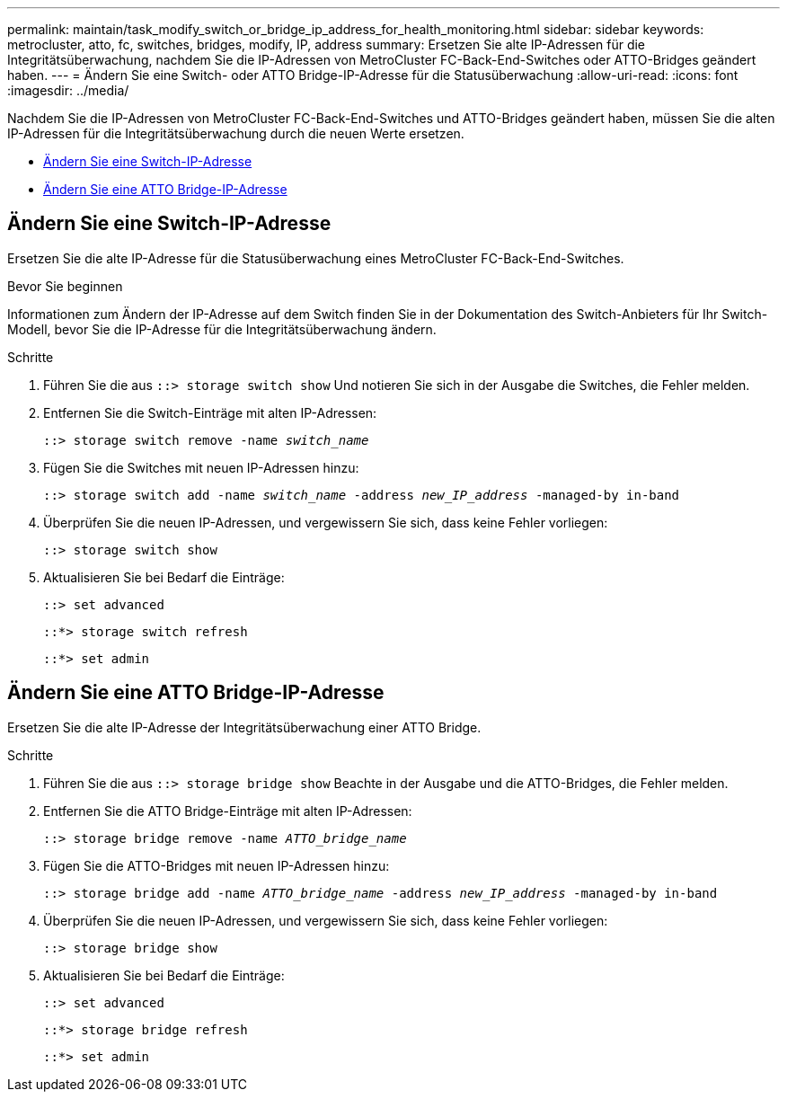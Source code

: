 ---
permalink: maintain/task_modify_switch_or_bridge_ip_address_for_health_monitoring.html 
sidebar: sidebar 
keywords: metrocluster, atto, fc, switches, bridges, modify, IP, address 
summary: Ersetzen Sie alte IP-Adressen für die Integritätsüberwachung, nachdem Sie die IP-Adressen von MetroCluster FC-Back-End-Switches oder ATTO-Bridges geändert haben. 
---
= Ändern Sie eine Switch- oder ATTO Bridge-IP-Adresse für die Statusüberwachung
:allow-uri-read: 
:icons: font
:imagesdir: ../media/


[role="lead"]
Nachdem Sie die IP-Adressen von MetroCluster FC-Back-End-Switches und ATTO-Bridges geändert haben, müssen Sie die alten IP-Adressen für die Integritätsüberwachung durch die neuen Werte ersetzen.

* <<Ändern Sie eine Switch-IP-Adresse>>
* <<Ändern Sie eine ATTO Bridge-IP-Adresse>>




== Ändern Sie eine Switch-IP-Adresse

Ersetzen Sie die alte IP-Adresse für die Statusüberwachung eines MetroCluster FC-Back-End-Switches.

.Bevor Sie beginnen
Informationen zum Ändern der IP-Adresse auf dem Switch finden Sie in der Dokumentation des Switch-Anbieters für Ihr Switch-Modell, bevor Sie die IP-Adresse für die Integritätsüberwachung ändern.

.Schritte
. Führen Sie die aus `::> storage switch show` Und notieren Sie sich in der Ausgabe die Switches, die Fehler melden.
. Entfernen Sie die Switch-Einträge mit alten IP-Adressen:
+
`::> storage switch remove -name _switch_name_`

. Fügen Sie die Switches mit neuen IP-Adressen hinzu:
+
`::> storage switch add -name _switch_name_ -address _new_IP_address_ -managed-by in-band`

. Überprüfen Sie die neuen IP-Adressen, und vergewissern Sie sich, dass keine Fehler vorliegen:
+
`::> storage switch show`

. Aktualisieren Sie bei Bedarf die Einträge:
+
`::> set advanced`

+
`::*> storage switch refresh`

+
`::*> set admin`





== Ändern Sie eine ATTO Bridge-IP-Adresse

Ersetzen Sie die alte IP-Adresse der Integritätsüberwachung einer ATTO Bridge.

.Schritte
. Führen Sie die aus `::> storage bridge show` Beachte in der Ausgabe und die ATTO-Bridges, die Fehler melden.
. Entfernen Sie die ATTO Bridge-Einträge mit alten IP-Adressen:
+
`::> storage bridge remove -name _ATTO_bridge_name_`

. Fügen Sie die ATTO-Bridges mit neuen IP-Adressen hinzu:
+
`::> storage bridge add -name _ATTO_bridge_name_ -address _new_IP_address_ -managed-by in-band`

. Überprüfen Sie die neuen IP-Adressen, und vergewissern Sie sich, dass keine Fehler vorliegen:
+
`::> storage bridge show`

. Aktualisieren Sie bei Bedarf die Einträge:
+
`::> set advanced`

+
`::*> storage bridge refresh`

+
`::*> set admin`


